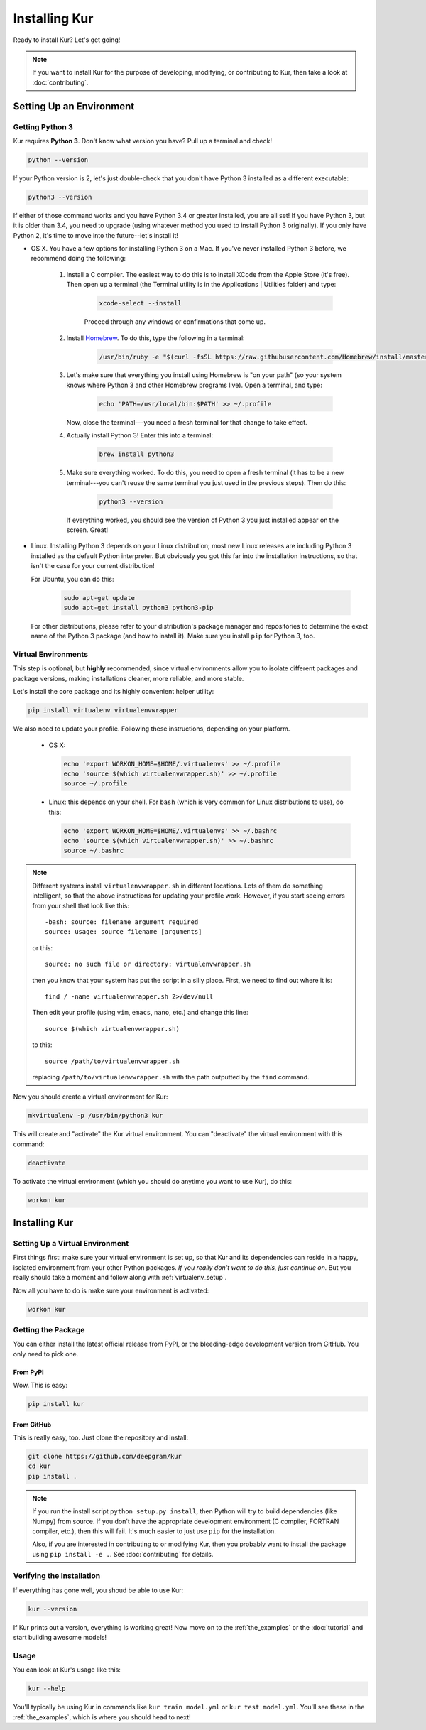 **************
Installing Kur
**************

Ready to install Kur? Let's get going!

.. note::

	If you want to install Kur for the purpose of developing, modifying, or
	contributing to Kur, then take a look at :doc:`contributing`.

Setting Up an Environment
=========================

Getting Python 3
----------------

Kur requires **Python 3**. Don't know what version you have? Pull up a terminal
and check!

.. code-block:: bash

	python --version

If your Python version is 2, let's just double-check that you don't have Python
3 installed as a different executable:

.. code-block:: bash

	python3 --version

If either of those command works and you have Python 3.4 or greater installed,
you are all set! If you have Python 3, but it is older than 3.4, you need to
upgrade (using whatever method you used to install Python 3 originally). If you
only have Python 2, it's time to move into the future--let's install it!

- OS X. You have a few options for installing Python 3 on a Mac. If you've
  never installed Python 3 before, we recommend doing the following:

	#. Install a C compiler. The easiest way to do this is to install XCode
	   from the Apple Store (it's free). Then open up a terminal (the Terminal
	   utility is in the Applications | Utilities folder) and type:

		.. code-block:: bash

			xcode-select --install

		Proceed through any windows or confirmations that come up.

	#. Install `Homebrew <http://brew.sh>`_. To do this, type the following in
	   a terminal:

		.. code-block:: bash

			/usr/bin/ruby -e "$(curl -fsSL https://raw.githubusercontent.com/Homebrew/install/master/install)"

	#. Let's make sure that everything you install using Homebrew is "on your
	   path" (so your system knows where Python 3 and other Homebrew programs
	   live). Open a terminal, and type:

	   	.. code-block:: bash

			echo 'PATH=/usr/local/bin:$PATH' >> ~/.profile

	   Now, close the terminal---you need a fresh terminal for that change to
	   take effect.

	#. Actually install Python 3! Enter this into a terminal:

		.. code-block:: bash

			brew install python3

	#. Make sure everything worked. To do this, you need to open a fresh
	   terminal (it has to be a new terminal---you can't reuse the same
	   terminal you just used in the previous steps). Then do this:

	   	.. code-block:: bash

			python3 --version

	   If everything worked, you should see the version of Python 3 you just
	   installed appear on the screen. Great!

- Linux. Installing Python 3 depends on your Linux distribution; most new Linux
  releases are including Python 3 installed as the default Python interpreter.
  But obviously you got this far into the installation instructions, so that
  isn't the case for your current distribution!

  For Ubuntu, you can do this:

  	.. code-block:: bash

		sudo apt-get update
		sudo apt-get install python3 python3-pip

  For other distributions, please refer to your distribution's package manager
  and repositories to determine the exact name of the Python 3 package (and how
  to install it). Make sure you install ``pip`` for Python 3, too.

.. _virtualenv_setup:

Virtual Environments
--------------------

This step is optional, but **highly** recommended, since virtual environments
allow you to isolate different packages and package versions, making
installations cleaner, more reliable, and more stable.

Let's install the core package and its highly convenient helper utility:

.. code-block:: bash

	pip install virtualenv virtualenvwrapper

We also need to update your profile. Following these instructions, depending on
your platform.

	- OS X:

	  .. code-block:: bash

		echo 'export WORKON_HOME=$HOME/.virtualenvs' >> ~/.profile
		echo 'source $(which virtualenvwrapper.sh)' >> ~/.profile
		source ~/.profile

	- Linux: this depends on your shell. For ``bash`` (which is very common for
	  Linux distributions to use), do this:

	  .. code-block:: bash

		echo 'export WORKON_HOME=$HOME/.virtualenvs' >> ~/.bashrc
		echo 'source $(which virtualenvwrapper.sh)' >> ~/.bashrc
		source ~/.bashrc

.. note::

	Different systems install ``virtualenvwrapper.sh`` in different locations.
	Lots of them do something intelligent, so that the above instructions for
	updating your profile work. However, if you start seeing errors from your
	shell that look like this::

		-bash: source: filename argument required
		source: usage: source filename [arguments]

	or this::

		source: no such file or directory: virtualenvwrapper.sh

	then you know that your system has put the script in a silly place. First,
	we need to find out where it is::

		find / -name virtualenvwrapper.sh 2>/dev/null

	Then edit your profile (using ``vim``, ``emacs``, ``nano``, etc.) and
	change this line::

		source $(which virtualenvwrapper.sh)

	to this::

		source /path/to/virtualenvwrapper.sh
	
	replacing ``/path/to/virtualenvwrapper.sh`` with the path outputted by the
	``find`` command.

Now you should create a virtual environment for Kur:

.. code-block:: bash

	mkvirtualenv -p /usr/bin/python3 kur

This will create and "activate" the Kur virtual environment. You can
"deactivate" the virtual environment with this command:

.. code-block:: bash

	deactivate

To activate the virtual environment (which you should do anytime you want to
use Kur), do this:

.. code-block:: bash

	workon kur

Installing Kur
==============

Setting Up a Virtual Environment
--------------------------------

First things first: make sure your virtual environment is set up, so that Kur
and its dependencies can reside in a happy, isolated environment from your
other Python packages. *If you really don't want to do this, just continue on.*
But you really should take a moment and follow along with
:ref:`virtualenv_setup`.

Now all you have to do is make sure your environment is activated:

.. code-block:: bash

	workon kur

Getting the Package
-------------------

You can either install the latest official release from PyPI, or the
bleeding-edge development version from GitHub. You only need to pick one.

From PyPI
^^^^^^^^^

Wow. This is easy:

.. code-block:: bash

	pip install kur

From GitHub
^^^^^^^^^^^

This is really easy, too. Just clone the repository and install:

.. code-block:: bash

	git clone https://github.com/deepgram/kur
	cd kur
	pip install .

.. note::

	If you run the install script ``python setup.py install``, then Python will
	try to build dependencies (like Numpy) from source. If you don't have the
	appropriate development environment (C compiler, FORTRAN compiler, etc.),
	then this will fail. It's much easier to just use ``pip`` for the
	installation.

	Also, if you are interested in contributing to or modifying Kur, then you
	probably want to install the package using ``pip install -e .``. See
	:doc:`contributing` for details.

Verifying the Installation
--------------------------

If everything has gone well, you shoud be able to use Kur:

.. code-block:: bash

	kur --version

If Kur prints out a version, everything is working great! Now move on to the
:ref:`the_examples` or the :doc:`tutorial` and start building awesome models!

Usage
-----

You can look at Kur's usage like this:

.. code-block:: bash

	kur --help

You'll typically be using Kur in commands like ``kur train model.yml`` or ``kur
test model.yml``. You'll see these in the :ref:`the_examples`, which is where
you should head to next!
